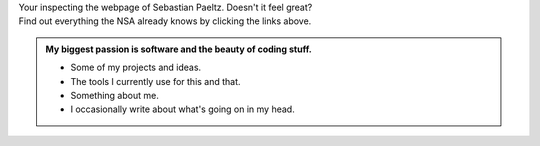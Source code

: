 
.. title: Moin
.. slug: index
.. date: 1970-01-01 00:00:00 UTC
.. tags:
.. link:
.. description: Landing page


.. class:: bg-success lead text-center

| Your inspecting the webpage of Sebastian Paeltz. Doesn't it feel great? 
| Find out everything the NSA already knows by clicking the links above.

.. admonition:: My biggest passion is software and the beauty of coding stuff.

	* Some of my projects and ideas.
	* The tools I currently use for this and that.
	* Something about me.
	* I occasionally write about what's going on in my head.

